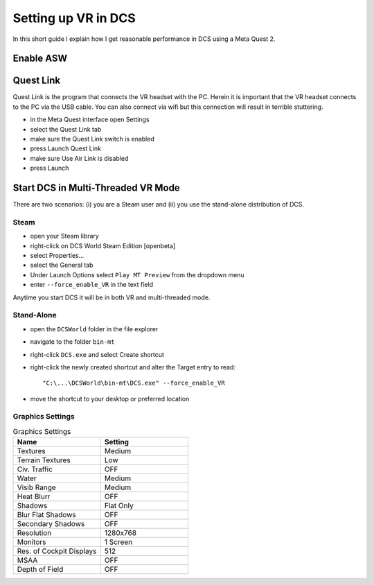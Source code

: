 Setting up VR in DCS
====================

In this short guide I explain how I get reasonable performance in DCS using a Meta Quest 2.

Enable ASW
----------


Quest Link
----------

Quest Link is the program that connects the VR headset with the PC. Herein it is important that the VR headset connects to the PC via the USB cable. You can also connect via wifi but this connection will result in terrible stuttering.

- in the Meta Quest interface open Settings
- select the Quest Link tab
- make sure the Quest Link switch is enabled
- press Launch Quest Link
- make sure Use Air Link is disabled
- press Launch

Start DCS in Multi-Threaded VR Mode
-----------------------------------

There are two scenarios: (i) you are a Steam user and (ii) you use the stand-alone distribution of DCS.

Steam
^^^^^

- open your Steam library
- right-click on DCS World Steam Edition [openbeta]
- select Properties...
- select the General tab
- Under Launch Options select ``Play MT Preview`` from the dropdown menu
- enter ``--force_enable_VR`` in the text field

Anytime you start DCS it will be in both VR and multi-threaded mode.

Stand-Alone
^^^^^^^^^^^

- open the ``DCSWorld`` folder in the file explorer
- navigate to the folder ``bin-mt``
- right-click ``DCS.exe`` and select Create shortcut
- right-click the newly created shortcut and alter the Target entry to read::
  
    "C:\...\DCSWorld\bin-mt\DCS.exe" --force_enable_VR

- move the shortcut to your desktop or preferred location


Graphics Settings
^^^^^^^^^^^^^^^^^

.. list-table:: Graphics Settings
   :widths: 25 25
   :header-rows: 1
				 
   * - Name
     - Setting
   * - Textures
     - Medium
   * - Terrain Textures
     - Low
   * - Civ. Traffic
     - OFF
   * - Water
     - Medium
   * - Visib Range
     - Medium
   * - Heat Blurr
     - OFF
   * - Shadows
     - Flat Only
   * - Blur Flat Shadows
     - OFF
   * - Secondary Shadows
     - OFF
   * - Resolution
     - 1280x768
   * - Monitors
     - 1 Screen
   * - Res. of Cockpit Displays
     - 512
   * - MSAA
     - OFF
   * - Depth of Field
     - OFF
